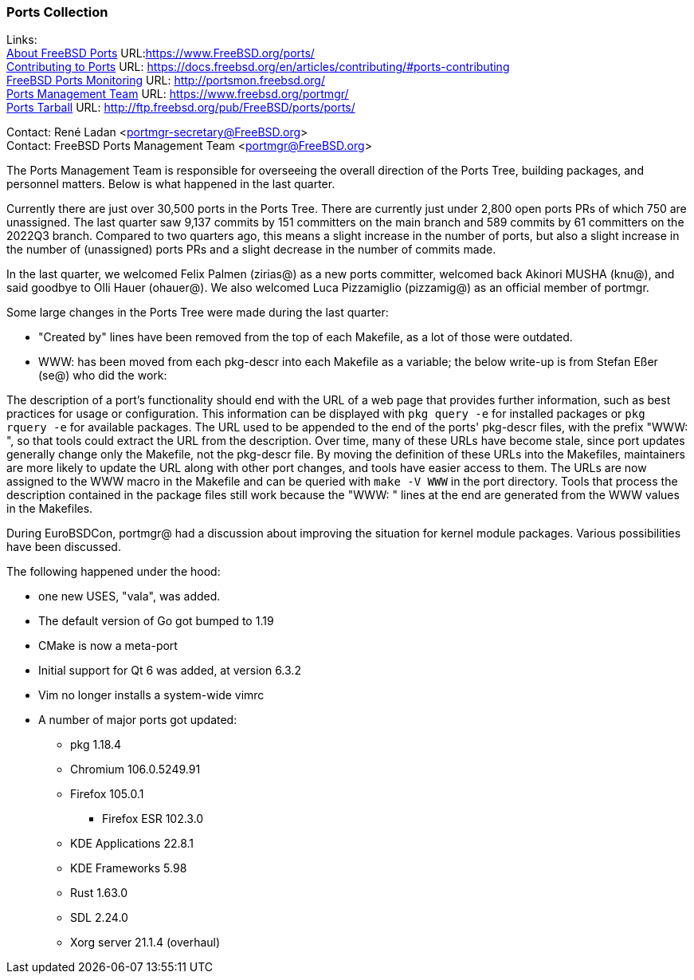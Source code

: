 === Ports Collection

Links: +
link:https://www.FreeBSD.org/ports/[About FreeBSD Ports] URL:link:https://www.FreeBSD.org/ports/[https://www.FreeBSD.org/ports/] +
link:https://docs.freebsd.org/en/articles/contributing/#ports-contributing[Contributing to Ports] URL: link:https://docs.freebsd.org/en/articles/contributing/#ports-contributing[https://docs.freebsd.org/en/articles/contributing/#ports-contributing] +
link:http://portsmon.freebsd.org/[FreeBSD Ports Monitoring] URL: link:http://portsmon.freebsd.org/[http://portsmon.freebsd.org/] +
link:https://www.freebsd.org/portmgr/[Ports Management Team] URL: link:https://www.freebsd.org/portmgr/[https://www.freebsd.org/portmgr/] +
link:http://ftp.freebsd.org/pub/FreeBSD/ports/ports/[Ports Tarball] URL: link:http://ftp.freebsd.org/pub/FreeBSD/ports/ports/[http://ftp.freebsd.org/pub/FreeBSD/ports/ports/]

Contact: René Ladan <portmgr-secretary@FreeBSD.org> +
Contact: FreeBSD Ports Management Team <portmgr@FreeBSD.org>

The Ports Management Team is responsible for overseeing the overall direction of the Ports Tree, building packages, and personnel matters.
Below is what happened in the last quarter.

Currently there are just over 30,500 ports in the Ports Tree.
There are currently just under 2,800 open ports PRs of which 750 are unassigned.
The last quarter saw 9,137 commits by 151 committers on the main branch and 589 commits by 61 committers on the 2022Q3 branch.
Compared to two quarters ago, this means a slight increase in the number of ports, but also a slight increase in the number of (unassigned) ports PRs and a slight decrease in the number of commits made.

In the last quarter, we welcomed Felix Palmen (zirias@) as a new ports committer, welcomed back Akinori MUSHA (knu@), and said goodbye to Olli Hauer (ohauer@).
We also welcomed Luca Pizzamiglio (pizzamig@) as an official member of portmgr.

Some large changes in the Ports Tree were made during the last quarter:

* "Created by" lines have been removed from the top of each Makefile, as a lot of those were outdated.
* WWW: has been moved from each pkg-descr into each Makefile as a variable; the below write-up is from Stefan Eßer (se@) who did the work:

The description of a port's functionality should end with the URL of a web page that provides further information, such as best practices for usage or configuration.
This information can be displayed with `pkg query -e` for installed packages or `pkg rquery -e` for available packages.
The URL used to be appended to the end of the ports' pkg-descr files, with the prefix "WWW: ", so that tools could extract the URL from the description.
Over time, many of these URLs have become stale, since port updates generally change only the Makefile, not the pkg-descr file.
By moving the definition of these URLs into the Makefiles, maintainers are more likely to update the URL along with other port changes, and tools have easier access to them.
The URLs are now assigned to the WWW macro in the Makefile and can be queried with `make -V WWW` in the port directory.
Tools that process the description contained in the package files still work because the "WWW: " lines at the end are generated from the WWW values in the Makefiles.

During EuroBSDCon, portmgr@ had a discussion about improving the situation for kernel module packages.
Various possibilities have been discussed.

The following happened under the hood:

* one new USES, "vala", was added.
* The default version of Go got bumped to 1.19
* CMake is now a meta-port
* Initial support for Qt 6 was added, at version 6.3.2
* Vim no longer installs a system-wide vimrc
* A number of major ports got updated:
** pkg 1.18.4
** Chromium 106.0.5249.91
** Firefox 105.0.1
*** Firefox ESR 102.3.0
** KDE Applications 22.8.1
** KDE Frameworks 5.98
** Rust 1.63.0
** SDL 2.24.0
** Xorg server 21.1.4 (overhaul)
